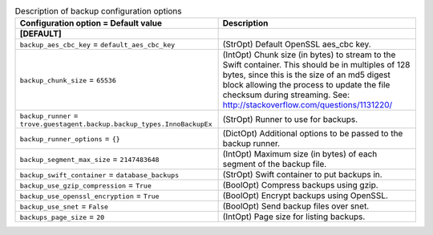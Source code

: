 ..
    Warning: Do not edit this file. It is automatically generated from the
    software project's code and your changes will be overwritten.

    The tool to generate this file lives in openstack-doc-tools repository.

    Please make any changes needed in the code, then run the
    autogenerate-config-doc tool from the openstack-doc-tools repository, or
    ask for help on the documentation mailing list, IRC channel or meeting.

.. _trove-backup:

.. list-table:: Description of backup configuration options
   :header-rows: 1
   :class: config-ref-table

   * - Configuration option = Default value
     - Description
   * - **[DEFAULT]**
     -
   * - ``backup_aes_cbc_key`` = ``default_aes_cbc_key``
     - (StrOpt) Default OpenSSL aes_cbc key.
   * - ``backup_chunk_size`` = ``65536``
     - (IntOpt) Chunk size (in bytes) to stream to the Swift container. This should be in multiples of 128 bytes, since this is the size of an md5 digest block allowing the process to update the file checksum during streaming. See: http://stackoverflow.com/questions/1131220/
   * - ``backup_runner`` = ``trove.guestagent.backup.backup_types.InnoBackupEx``
     - (StrOpt) Runner to use for backups.
   * - ``backup_runner_options`` = ``{}``
     - (DictOpt) Additional options to be passed to the backup runner.
   * - ``backup_segment_max_size`` = ``2147483648``
     - (IntOpt) Maximum size (in bytes) of each segment of the backup file.
   * - ``backup_swift_container`` = ``database_backups``
     - (StrOpt) Swift container to put backups in.
   * - ``backup_use_gzip_compression`` = ``True``
     - (BoolOpt) Compress backups using gzip.
   * - ``backup_use_openssl_encryption`` = ``True``
     - (BoolOpt) Encrypt backups using OpenSSL.
   * - ``backup_use_snet`` = ``False``
     - (BoolOpt) Send backup files over snet.
   * - ``backups_page_size`` = ``20``
     - (IntOpt) Page size for listing backups.
